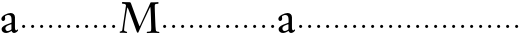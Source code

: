 SplineFontDB: 3.0
FontName: NicholasKis
FullName: Nicholas Kis
FamilyName: Nicholas Kis
Weight: Regular
Copyright: Created by trashman with FontForge 2.0 (http://fontforge.sf.net)
UComments: "Cut 3200-dpi samples to 640 pixels high. Scale by a factor of 1.3." 
Version: 001.000
ItalicAngle: 0
UnderlinePosition: -100
UnderlineWidth: 49
Ascent: 800
Descent: 200
LayerCount: 3
Layer: 0 0 "Back"  1
Layer: 1 0 "Fore"  0
Layer: 2 0 "backup"  0
NeedsXUIDChange: 1
XUID: [1021 658 797806517 2478896]
FSType: 0
OS2Version: 0
OS2_WeightWidthSlopeOnly: 0
OS2_UseTypoMetrics: 1
CreationTime: 1263111985
ModificationTime: 1263179660
OS2TypoAscent: 0
OS2TypoAOffset: 1
OS2TypoDescent: 0
OS2TypoDOffset: 1
OS2TypoLinegap: 90
OS2WinAscent: 0
OS2WinAOffset: 1
OS2WinDescent: 0
OS2WinDOffset: 1
HheadAscent: 0
HheadAOffset: 1
HheadDescent: 0
HheadDOffset: 1
MarkAttachClasses: 1
DEI: 91125
LangName: 1033 
Encoding: UnicodeBmp
UnicodeInterp: none
NameList: Adobe Glyph List
DisplaySize: -72
AntiAlias: 1
FitToEm: 1
WinInfo: 56 8 6
BeginChars: 65536 53

StartChar: a
Encoding: 97 97 0
Width: 479
VWidth: 0
Flags: HWO
HStem: -10.4 49.4<148.389 237.884> -6.5 66.3<330.85 422.535> 300.3 27.3G<68.9 94.9> 438.1 50.7<158.822 268.935>
VStem: 33.8 91<304.742 402.695> 40.3 94.9<47.5313 150.7> 286 88.4<62.4302 215.797 244.559 423.713>
LayerCount: 3
Fore
SplineSet
419 20 m 0
 397 5 370 -6 352 -6 c 0x7a
 309 -6 294 38 289 44 c 1
 289 44 216 -10 152 -10 c 0
 88 -10 40 30 40 87 c 0xb6
 40 161 133 197 212 228 c 0
 277 254 290 249 290 272 c 0
 290 394 284 440 207 440 c 0
 197 440 155 434 134 417 c 0
 128 412 125 406 125 394 c 0
 125 385 129 368 129 352 c 0
 129 330 110 300 79 300 c 0
 58 300 34 320 34 350 c 0
 34 424 191 489 266 489 c 0
 326 489 374 448 374 388 c 2
 374 130 l 2
 374 77 390 60 407 60 c 0
 416 60 421 65 424 70 c 0
 428 77 433 84 438 84 c 0
 441 84 453 80 453 70 c 0
 453 60 445 39 419 20 c 0
186 179 m 0
 161 167 135 140 135 108 c 0
 135 74 155 39 190 39 c 0xb6
 233 39 286 79 286 87 c 2
 286 202 l 2
 286 212 286 216 282 216 c 0
 262 216 196 184 186 179 c 0
EndSplineSet
Layer: 2
SplineSet
439.400390625 84.5 m 4x7a
 447.200195312 84.5 452.400390625 79.2998046875 452.400390625 68.900390625 c 4
 452.400390625 26 379.599609375 -6.5 352.299804688 -6.5 c 4x7a
 309.400390625 -6.5 293.799804688 37.7001953125 288.599609375 44.2001953125 c 5
 288.599609375 44.2001953125 215.799804688 -10.400390625 152.099609375 -10.400390625 c 4
 88.400390625 -10.400390625 40.2998046875 29.900390625 40.2998046875 87.099609375 c 4xb6
 40.2998046875 161.200195312 132.599609375 196.299804688 211.900390625 227.5 c 4
 276.900390625 253.5 289.900390625 248.299804688 289.900390625 271.700195312 c 4
 289.900390625 393.900390625 280.799804688 438.099609375 206.700195312 438.099609375 c 4
 196.299804688 438.099609375 154.700195312 434.200195312 133.900390625 417.299804688 c 4
 127.400390625 412.099609375 124.799804688 405.599609375 124.799804688 393.900390625 c 4
 124.799804688 384.799804688 128.700195312 367.900390625 128.700195312 352.299804688 c 4
 128.700195312 330.200195312 110.5 300.299804688 79.2998046875 300.299804688 c 4
 58.5 300.299804688 33.7998046875 319.799804688 33.7998046875 349.700195312 c 4
 33.7998046875 423.799804688 191.099609375 488.799804688 266.5 488.799804688 c 4
 326.299804688 488.799804688 374.400390625 449.799804688 374.400390625 390 c 6
 374.400390625 130 l 6
 374.400390625 76.7001953125 390 59.7998046875 406.900390625 59.7998046875 c 4
 425.099609375 59.7998046875 425.099609375 84.5 439.400390625 84.5 c 4x7a
185.900390625 179.400390625 m 4
 161.200195312 167.700195312 135.200195312 140.400390625 135.200195312 107.900390625 c 4
 135.200195312 74.099609375 154.700195312 39 189.799804688 39 c 4xb6
 232.700195312 39 286 79.2998046875 286 87.099609375 c 6
 286 201.5 l 6
 286 211.900390625 286 215.799804688 282.099609375 215.799804688 c 4
 262.599609375 215.799804688 196.299804688 184.599609375 185.900390625 179.400390625 c 4
EndSplineSet
EndChar

StartChar: M
Encoding: 77 77 1
Width: 1058
VWidth: 0
Flags: HW
HStem: -3.9 42.9<40.3228 101.703 155.36 226.538 719.794 826.506 947.748 1034.08> 734.5 41.6<97.6781 191.912 924.965 1013.99>
VStem: 40.3 111.8<13 92.95> 830.7 106.6<69.0044 441.249>
LayerCount: 3
Fore
SplineSet
237 642 m 0
 232 642 224 592 202 460 c 0
 175 303 152 97 152 77 c 0
 152 50 162 44 175 40 c 0
 220 26 228 28 228 12 c 0
 228 3 224 -4 211 -4 c 0
 195 -4 151 3 129 3 c 0
 87 3 75 0 62 0 c 0
 48 0 41 9 41 17 c 0
 41 34 47 32 72 38 c 0
 88 42 104 48 108 75 c 2
 187 607 l 2
 199 685 200 686 200 692 c 0
 200 702 191 728 161 732 c 0
 114 737 98 733 98 756 c 0
 98 774 108 779 119 779 c 0
 129 779 161 775 202 775 c 0
 223 775 247 775 289 774 c 0
 309 774 317 767 325 745 c 2
 463 361 l 2
 502 254 536 164 541 164 c 0
 544 164 572 230 609 312 c 2
 764 655 l 1
 812 763 l 2
 816 771 830 771 840 771 c 2
 910 771 l 2
 948 771 984 776 996 776 c 0
 1004 776 1014 775 1014 758 c 0
 1014 744 1014 736 987 734 c 0
 932 730 919 731 919 675 c 0
 919 561 937 168 937 168 c 2
 938 132 943 98 946 68 c 0
 947 55 954 37 976 32 c 0
 1012 23 1036 33 1036 8 c 0
 1036 -2 1023 -4 1015 -4 c 0
 988 -4 935 1 880 1 c 0
 848 1 772 -5 736 -5 c 0
 722 -5 719 3 719 9 c 0
 719 35 732 24 802 34 c 0
 828 38 831 65 831 129 c 0
 831 151 819 652 807 652 c 0
 802 652 761 562 718 470 c 2
 608 235 l 1
 512 17 l 2
 508 7 503 4 495 4 c 2
 491 4 l 2
 478 4 469 25 457 61 c 0
 448 88 252 642 237 642 c 0
EndSplineSet
Layer: 2
SplineSet
239.200195312 639.599609375 m 0
 219.700195312 639.599609375 152.099609375 109.200195312 152.099609375 76.7001953125 c 0
 152.099609375 50.7001953125 169 45.5 185.900390625 39 c 0
 214.5 27.2998046875 227.5 27.2998046875 227.5 11.7001953125 c 0
 227.5 2.599609375 223.599609375 -3.900390625 210.599609375 -3.900390625 c 0
 195 -3.900390625 150.799804688 2.599609375 128.700195312 2.599609375 c 0
 87.099609375 2.599609375 75.400390625 0 62.400390625 0 c 0
 48.099609375 0 40.2998046875 9.099609375 40.2998046875 16.900390625 c 0
 40.2998046875 28.599609375 46.7998046875 32.5 57.2001953125 35.099609375 c 0
 76.7001953125 40.2998046875 104 49.400390625 107.900390625 75.400390625 c 2
 187.200195312 607.099609375 l 2
 198.900390625 685.099609375 200.200195312 685.099609375 200.200195312 691.599609375 c 0
 200.200195312 702 191.099609375 728 161.200195312 731.900390625 c 0
 124.799804688 735.799804688 97.5 733.200195312 97.5 751.400390625 c 0
 97.5 778.700195312 111.799804688 780 127.400390625 780 c 0
 149.5 780 185.900390625 776.099609375 215.799804688 776.099609375 c 2
 288.599609375 776.099609375 l 2
 308.099609375 776.099609375 317.200195312 767 325 744.900390625 c 2
 462.799804688 361.400390625 l 2
 501.799804688 254.799804688 535.599609375 167.700195312 540.799804688 167.700195312 c 0
 543.400390625 167.700195312 572 230.099609375 608.400390625 312 c 2
 812.5 763.099609375 l 2
 816.400390625 770.900390625 829.400390625 772.200195312 839.799804688 772.200195312 c 0
 859.299804688 772.200195312 897 770.900390625 910 770.900390625 c 0
 947.700195312 770.900390625 984.099609375 776.099609375 995.799804688 776.099609375 c 0
 1003.59960938 776.099609375 1014 774.799804688 1014 757.900390625 c 0
 1014 743.599609375 1015.29980469 735.799804688 989.299804688 734.5 c 0
 934.700195312 730.599609375 919.099609375 730.599609375 919.099609375 674.700195312 c 0
 919.099609375 560.299804688 937.299804688 167.700195312 937.299804688 167.700195312 c 2
 938.599609375 131.299804688 943.799804688 97.5 946.400390625 67.599609375 c 0
 947.700195312 54.599609375 954.200195312 37.7001953125 976.299804688 32.5 c 0
 1012.70019531 23.400390625 1036.09960938 32.5 1036.09960938 7.7998046875 c 0
 1036.09960938 -2.599609375 1023.09960938 -3.900390625 1015.29980469 -3.900390625 c 0
 988 -3.900390625 934.700195312 1.2998046875 880.099609375 1.2998046875 c 0
 847.599609375 1.2998046875 772.200195312 -5.2001953125 735.799804688 -5.2001953125 c 0
 721.5 -5.2001953125 718.900390625 2.599609375 718.900390625 9.099609375 c 0
 718.900390625 35.099609375 731.900390625 23.400390625 802.099609375 33.7998046875 c 0
 828.099609375 37.7001953125 830.700195312 65 830.700195312 128.700195312 c 0
 830.700195312 150.799804688 819 643.5 807.299804688 643.5 c 0
 795.599609375 643.5 761.799804688 560.299804688 718.900390625 468 c 0
 644.799804688 308.099609375 559 122.200195312 513.5 16.900390625 c 0
 509.599609375 6.5 503.099609375 3.900390625 495.299804688 3.900390625 c 2
 491.400390625 3.900390625 l 2
 478.400390625 3.900390625 468 24.7001953125 456.299804688 61.099609375 c 0
 434.200195312 127.400390625 392.599609375 244.400390625 352.299804688 353.599609375 c 0
 299 495.299804688 248.299804688 639.599609375 239.200195312 639.599609375 c 0
EndSplineSet
EndChar

StartChar: b
Encoding: 98 98 2
Width: 232
VWidth: 0
Flags: W
HStem: 146 80<80.393 151.607>
VStem: 76 80<150.393 221.607>
LayerCount: 3
Fore
SplineSet
76 186 m 0
 76 208 94 226 116 226 c 0
 138 226 156 208 156 186 c 0
 156 164 138 146 116 146 c 0
 94 146 76 164 76 186 c 0
EndSplineSet
Validated: 1
EndChar

StartChar: c
Encoding: 99 99 3
Width: 232
VWidth: 0
Flags: W
HStem: 146 80<80.393 151.607>
VStem: 76 80<150.393 221.607>
LayerCount: 3
Fore
SplineSet
76 186 m 4
 76 208 94 226 116 226 c 4
 138 226 156 208 156 186 c 4
 156 164 138 146 116 146 c 4
 94 146 76 164 76 186 c 4
EndSplineSet
Validated: 1
EndChar

StartChar: d
Encoding: 100 100 4
Width: 232
VWidth: 0
Flags: W
HStem: 146 80<80.393 151.607>
VStem: 76 80<150.393 221.607>
LayerCount: 3
Fore
SplineSet
76 186 m 4
 76 208 94 226 116 226 c 4
 138 226 156 208 156 186 c 4
 156 164 138 146 116 146 c 4
 94 146 76 164 76 186 c 4
EndSplineSet
Validated: 1
EndChar

StartChar: e
Encoding: 101 101 5
Width: 232
VWidth: 0
Flags: W
HStem: 146 80<80.393 151.607>
VStem: 76 80<150.393 221.607>
LayerCount: 3
Fore
SplineSet
76 186 m 4
 76 208 94 226 116 226 c 4
 138 226 156 208 156 186 c 4
 156 164 138 146 116 146 c 4
 94 146 76 164 76 186 c 4
EndSplineSet
Validated: 1
EndChar

StartChar: f
Encoding: 102 102 6
Width: 232
VWidth: 0
Flags: W
HStem: 146 80<80.393 151.607>
VStem: 76 80<150.393 221.607>
LayerCount: 3
Fore
SplineSet
76 186 m 4
 76 208 94 226 116 226 c 4
 138 226 156 208 156 186 c 4
 156 164 138 146 116 146 c 4
 94 146 76 164 76 186 c 4
EndSplineSet
Validated: 1
EndChar

StartChar: g
Encoding: 103 103 7
Width: 232
VWidth: 0
Flags: W
HStem: 146 80<80.393 151.607>
VStem: 76 80<150.393 221.607>
LayerCount: 3
Fore
SplineSet
76 186 m 4
 76 208 94 226 116 226 c 4
 138 226 156 208 156 186 c 4
 156 164 138 146 116 146 c 4
 94 146 76 164 76 186 c 4
EndSplineSet
Validated: 1
EndChar

StartChar: h
Encoding: 104 104 8
Width: 232
VWidth: 0
Flags: W
HStem: 146 80<80.393 151.607>
VStem: 76 80<150.393 221.607>
LayerCount: 3
Fore
SplineSet
76 186 m 4
 76 208 94 226 116 226 c 4
 138 226 156 208 156 186 c 4
 156 164 138 146 116 146 c 4
 94 146 76 164 76 186 c 4
EndSplineSet
Validated: 1
EndChar

StartChar: i
Encoding: 105 105 9
Width: 232
VWidth: 0
Flags: W
HStem: 146 80<80.393 151.607>
VStem: 76 80<150.393 221.607>
LayerCount: 3
Fore
SplineSet
76 186 m 4
 76 208 94 226 116 226 c 4
 138 226 156 208 156 186 c 4
 156 164 138 146 116 146 c 4
 94 146 76 164 76 186 c 4
EndSplineSet
Validated: 1
EndChar

StartChar: j
Encoding: 106 106 10
Width: 232
VWidth: 0
Flags: W
HStem: 146 80<80.393 151.607>
VStem: 76 80<150.393 221.607>
LayerCount: 3
Fore
SplineSet
76 186 m 4
 76 208 94 226 116 226 c 4
 138 226 156 208 156 186 c 4
 156 164 138 146 116 146 c 4
 94 146 76 164 76 186 c 4
EndSplineSet
Validated: 1
EndChar

StartChar: k
Encoding: 107 107 11
Width: 232
VWidth: 0
Flags: W
HStem: 146 80<80.393 151.607>
VStem: 76 80<150.393 221.607>
LayerCount: 3
Fore
SplineSet
76 186 m 4
 76 208 94 226 116 226 c 4
 138 226 156 208 156 186 c 4
 156 164 138 146 116 146 c 4
 94 146 76 164 76 186 c 4
EndSplineSet
Validated: 1
EndChar

StartChar: l
Encoding: 108 108 12
Width: 232
VWidth: 0
Flags: W
HStem: 146 80<80.393 151.607>
VStem: 76 80<150.393 221.607>
LayerCount: 3
Fore
SplineSet
76 186 m 4
 76 208 94 226 116 226 c 4
 138 226 156 208 156 186 c 4
 156 164 138 146 116 146 c 4
 94 146 76 164 76 186 c 4
EndSplineSet
Validated: 1
EndChar

StartChar: m
Encoding: 109 109 13
Width: 232
VWidth: 0
Flags: W
HStem: 146 80<80.393 151.607>
VStem: 76 80<150.393 221.607>
LayerCount: 3
Fore
SplineSet
76 186 m 4
 76 208 94 226 116 226 c 4
 138 226 156 208 156 186 c 4
 156 164 138 146 116 146 c 4
 94 146 76 164 76 186 c 4
EndSplineSet
Validated: 1
EndChar

StartChar: n
Encoding: 110 110 14
Width: 232
VWidth: 0
Flags: W
HStem: 146 80<80.393 151.607>
VStem: 76 80<150.393 221.607>
LayerCount: 3
Fore
SplineSet
76 186 m 4
 76 208 94 226 116 226 c 4
 138 226 156 208 156 186 c 4
 156 164 138 146 116 146 c 4
 94 146 76 164 76 186 c 4
EndSplineSet
Validated: 1
EndChar

StartChar: o
Encoding: 111 111 15
Width: 232
VWidth: 0
Flags: W
HStem: 146 80<80.393 151.607>
VStem: 76 80<150.393 221.607>
LayerCount: 3
Fore
SplineSet
76 186 m 4
 76 208 94 226 116 226 c 4
 138 226 156 208 156 186 c 4
 156 164 138 146 116 146 c 4
 94 146 76 164 76 186 c 4
EndSplineSet
Validated: 1
EndChar

StartChar: p
Encoding: 112 112 16
Width: 232
VWidth: 0
Flags: W
HStem: 146 80<80.393 151.607>
VStem: 76 80<150.393 221.607>
LayerCount: 3
Fore
SplineSet
76 186 m 4
 76 208 94 226 116 226 c 4
 138 226 156 208 156 186 c 4
 156 164 138 146 116 146 c 4
 94 146 76 164 76 186 c 4
EndSplineSet
Validated: 1
EndChar

StartChar: q
Encoding: 113 113 17
Width: 232
VWidth: 0
Flags: W
HStem: 146 80<80.393 151.607>
VStem: 76 80<150.393 221.607>
LayerCount: 3
Fore
SplineSet
76 186 m 4
 76 208 94 226 116 226 c 4
 138 226 156 208 156 186 c 4
 156 164 138 146 116 146 c 4
 94 146 76 164 76 186 c 4
EndSplineSet
Validated: 1
EndChar

StartChar: r
Encoding: 114 114 18
Width: 232
VWidth: 0
Flags: W
HStem: 146 80<80.393 151.607>
VStem: 76 80<150.393 221.607>
LayerCount: 3
Fore
SplineSet
76 186 m 4
 76 208 94 226 116 226 c 4
 138 226 156 208 156 186 c 4
 156 164 138 146 116 146 c 4
 94 146 76 164 76 186 c 4
EndSplineSet
Validated: 1
EndChar

StartChar: s
Encoding: 115 115 19
Width: 232
VWidth: 0
Flags: W
HStem: 146 80<80.393 151.607>
VStem: 76 80<150.393 221.607>
LayerCount: 3
Fore
SplineSet
76 186 m 4
 76 208 94 226 116 226 c 4
 138 226 156 208 156 186 c 4
 156 164 138 146 116 146 c 4
 94 146 76 164 76 186 c 4
EndSplineSet
Validated: 1
EndChar

StartChar: t
Encoding: 116 116 20
Width: 232
VWidth: 0
Flags: W
HStem: 146 80<80.393 151.607>
VStem: 76 80<150.393 221.607>
LayerCount: 3
Fore
SplineSet
76 186 m 4
 76 208 94 226 116 226 c 4
 138 226 156 208 156 186 c 4
 156 164 138 146 116 146 c 4
 94 146 76 164 76 186 c 4
EndSplineSet
Validated: 1
EndChar

StartChar: u
Encoding: 117 117 21
Width: 232
VWidth: 0
Flags: W
HStem: 146 80<80.393 151.607>
VStem: 76 80<150.393 221.607>
LayerCount: 3
Fore
SplineSet
76 186 m 4
 76 208 94 226 116 226 c 4
 138 226 156 208 156 186 c 4
 156 164 138 146 116 146 c 4
 94 146 76 164 76 186 c 4
EndSplineSet
Validated: 1
EndChar

StartChar: v
Encoding: 118 118 22
Width: 232
VWidth: 0
Flags: W
HStem: 146 80<80.393 151.607>
VStem: 76 80<150.393 221.607>
LayerCount: 3
Fore
SplineSet
76 186 m 4
 76 208 94 226 116 226 c 4
 138 226 156 208 156 186 c 4
 156 164 138 146 116 146 c 4
 94 146 76 164 76 186 c 4
EndSplineSet
Validated: 1
EndChar

StartChar: w
Encoding: 119 119 23
Width: 232
VWidth: 0
Flags: W
HStem: 146 80<80.393 151.607>
VStem: 76 80<150.393 221.607>
LayerCount: 3
Fore
SplineSet
76 186 m 0
 76 208 94 226 116 226 c 0
 138 226 156 208 156 186 c 0
 156 164 138 146 116 146 c 0
 94 146 76 164 76 186 c 0
EndSplineSet
Validated: 1
EndChar

StartChar: x
Encoding: 120 120 24
Width: 232
VWidth: 0
Flags: W
HStem: 146 80<80.393 151.607>
VStem: 76 80<150.393 221.607>
LayerCount: 3
Fore
SplineSet
76 186 m 4
 76 208 94 226 116 226 c 4
 138 226 156 208 156 186 c 4
 156 164 138 146 116 146 c 4
 94 146 76 164 76 186 c 4
EndSplineSet
Validated: 1
EndChar

StartChar: y
Encoding: 121 121 25
Width: 232
VWidth: 0
Flags: W
HStem: 146 80<80.393 151.607>
VStem: 76 80<150.393 221.607>
LayerCount: 3
Fore
SplineSet
76 186 m 4
 76 208 94 226 116 226 c 4
 138 226 156 208 156 186 c 4
 156 164 138 146 116 146 c 4
 94 146 76 164 76 186 c 4
EndSplineSet
Validated: 1
EndChar

StartChar: z
Encoding: 122 122 26
Width: 232
VWidth: 0
Flags: W
HStem: 146 80<80.393 151.607>
VStem: 76 80<150.393 221.607>
LayerCount: 3
Fore
SplineSet
76 186 m 4
 76 208 94 226 116 226 c 4
 138 226 156 208 156 186 c 4
 156 164 138 146 116 146 c 4
 94 146 76 164 76 186 c 4
EndSplineSet
Validated: 1
EndChar

StartChar: A
Encoding: 65 65 27
Width: 479
VWidth: 0
Flags: HW
HStem: -8 38<114.145 182.988> -5 51<254.5 325.027> 231 21<53 73> 337 39<122.171 206.873>
VStem: 26 70<234.417 309.766> 31 73<36.5625 115.923> 220 68<48.0232 165.998 188.123 325.933>
LayerCount: 3
Fore
Refer: 0 97 N 1 0 0 1 0 0 2
EndChar

StartChar: B
Encoding: 66 66 28
Width: 232
VWidth: 0
Flags: W
HStem: 146 80<80.393 151.607>
VStem: 76 80<150.393 221.607>
LayerCount: 3
Fore
Refer: 2 98 N 1 0 0 1 0 0 2
Validated: 1
EndChar

StartChar: C
Encoding: 67 67 29
Width: 232
VWidth: 0
Flags: W
HStem: 146 80<80.393 151.607>
VStem: 76 80<150.393 221.607>
LayerCount: 3
Fore
Refer: 3 99 N 1 0 0 1 0 0 2
Validated: 1
EndChar

StartChar: D
Encoding: 68 68 30
Width: 232
VWidth: 0
Flags: W
HStem: 146 80<80.393 151.607>
VStem: 76 80<150.393 221.607>
LayerCount: 3
Fore
Refer: 4 100 N 1 0 0 1 0 0 2
Validated: 1
EndChar

StartChar: E
Encoding: 69 69 31
Width: 232
VWidth: 0
Flags: W
HStem: 146 80<80.393 151.607>
VStem: 76 80<150.393 221.607>
LayerCount: 3
Fore
Refer: 5 101 N 1 0 0 1 0 0 2
Validated: 1
EndChar

StartChar: F
Encoding: 70 70 32
Width: 232
VWidth: 0
Flags: W
HStem: 146 80<80.393 151.607>
VStem: 76 80<150.393 221.607>
LayerCount: 3
Fore
Refer: 6 102 N 1 0 0 1 0 0 2
Validated: 1
EndChar

StartChar: G
Encoding: 71 71 33
Width: 232
VWidth: 0
Flags: W
HStem: 146 80<80.393 151.607>
VStem: 76 80<150.393 221.607>
LayerCount: 3
Fore
Refer: 7 103 N 1 0 0 1 0 0 2
Validated: 1
EndChar

StartChar: H
Encoding: 72 72 34
Width: 232
VWidth: 0
Flags: W
HStem: 146 80<80.393 151.607>
VStem: 76 80<150.393 221.607>
LayerCount: 3
Fore
Refer: 8 104 N 1 0 0 1 0 0 2
Validated: 1
EndChar

StartChar: I
Encoding: 73 73 35
Width: 232
VWidth: 0
Flags: W
HStem: 146 80<80.393 151.607>
VStem: 76 80<150.393 221.607>
LayerCount: 3
Fore
Refer: 9 105 N 1 0 0 1 0 0 2
Validated: 1
EndChar

StartChar: J
Encoding: 74 74 36
Width: 232
VWidth: 0
Flags: W
HStem: 146 80<80.393 151.607>
VStem: 76 80<150.393 221.607>
LayerCount: 3
Fore
Refer: 10 106 N 1 0 0 1 0 0 2
Validated: 1
EndChar

StartChar: K
Encoding: 75 75 37
Width: 232
VWidth: 0
Flags: W
HStem: 146 80<80.393 151.607>
VStem: 76 80<150.393 221.607>
LayerCount: 3
Fore
Refer: 11 107 N 1 0 0 1 0 0 2
Validated: 1
EndChar

StartChar: L
Encoding: 76 76 38
Width: 232
VWidth: 0
Flags: W
HStem: 146 80<80.393 151.607>
VStem: 76 80<150.393 221.607>
LayerCount: 3
Fore
Refer: 12 108 N 1 0 0 1 0 0 2
Validated: 1
EndChar

StartChar: N
Encoding: 78 78 39
Width: 232
VWidth: 0
Flags: W
HStem: 146 80<80.393 151.607>
VStem: 76 80<150.393 221.607>
LayerCount: 3
Fore
Refer: 14 110 N 1 0 0 1 0 0 2
Validated: 1
EndChar

StartChar: O
Encoding: 79 79 40
Width: 232
VWidth: 0
Flags: W
HStem: 146 80<80.393 151.607>
VStem: 76 80<150.393 221.607>
LayerCount: 3
Fore
Refer: 15 111 N 1 0 0 1 0 0 2
Validated: 1
EndChar

StartChar: P
Encoding: 80 80 41
Width: 232
VWidth: 0
Flags: W
HStem: 146 80<80.393 151.607>
VStem: 76 80<150.393 221.607>
LayerCount: 3
Fore
Refer: 16 112 N 1 0 0 1 0 0 2
Validated: 1
EndChar

StartChar: Q
Encoding: 81 81 42
Width: 232
VWidth: 0
Flags: W
HStem: 146 80<80.393 151.607>
VStem: 76 80<150.393 221.607>
LayerCount: 3
Fore
Refer: 17 113 N 1 0 0 1 0 0 2
Validated: 1
EndChar

StartChar: R
Encoding: 82 82 43
Width: 232
VWidth: 0
Flags: W
HStem: 146 80<80.393 151.607>
VStem: 76 80<150.393 221.607>
LayerCount: 3
Fore
Refer: 18 114 N 1 0 0 1 0 0 2
Validated: 1
EndChar

StartChar: S
Encoding: 83 83 44
Width: 232
VWidth: 0
Flags: W
HStem: 146 80<80.393 151.607>
VStem: 76 80<150.393 221.607>
LayerCount: 3
Fore
Refer: 19 115 N 1 0 0 1 0 0 2
Validated: 1
EndChar

StartChar: T
Encoding: 84 84 45
Width: 232
VWidth: 0
Flags: W
HStem: 146 80<80.393 151.607>
VStem: 76 80<150.393 221.607>
LayerCount: 3
Fore
Refer: 20 116 N 1 0 0 1 0 0 2
Validated: 1
EndChar

StartChar: U
Encoding: 85 85 46
Width: 232
VWidth: 0
Flags: W
HStem: 146 80<80.393 151.607>
VStem: 76 80<150.393 221.607>
LayerCount: 3
Fore
Refer: 21 117 N 1 0 0 1 0 0 2
Validated: 1
EndChar

StartChar: V
Encoding: 86 86 47
Width: 232
VWidth: 0
Flags: W
HStem: 146 80<80.393 151.607>
VStem: 76 80<150.393 221.607>
LayerCount: 3
Fore
Refer: 22 118 N 1 0 0 1 0 0 2
Validated: 1
EndChar

StartChar: W
Encoding: 87 87 48
Width: 232
VWidth: 0
Flags: W
HStem: 146 80<80.393 151.607>
VStem: 76 80<150.393 221.607>
LayerCount: 3
Fore
Refer: 23 119 N 1 0 0 1 0 0 2
Validated: 1
EndChar

StartChar: X
Encoding: 88 88 49
Width: 232
VWidth: 0
Flags: W
HStem: 146 80<80.393 151.607>
VStem: 76 80<150.393 221.607>
LayerCount: 3
Fore
Refer: 24 120 N 1 0 0 1 0 0 2
Validated: 1
EndChar

StartChar: Y
Encoding: 89 89 50
Width: 232
VWidth: 0
Flags: W
HStem: 146 80<80.393 151.607>
VStem: 76 80<150.393 221.607>
LayerCount: 3
Fore
Refer: 25 121 N 1 0 0 1 0 0 2
Validated: 1
EndChar

StartChar: Z
Encoding: 90 90 51
Width: 232
VWidth: 0
Flags: W
HStem: 146 80<80.393 151.607>
VStem: 76 80<150.393 221.607>
LayerCount: 3
Fore
Refer: 26 122 N 1 0 0 1 0 0 2
Validated: 1
EndChar

StartChar: space
Encoding: 32 32 52
Width: 250
VWidth: 0
Flags: W
LayerCount: 3
EndChar
EndChars
EndSplineFont
